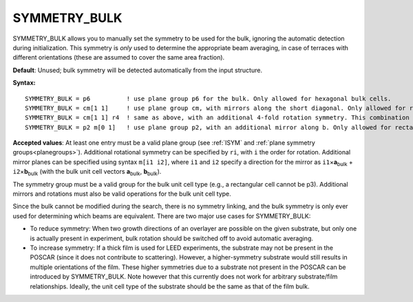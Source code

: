 .. _symmetrybulk:

SYMMETRY_BULK
=============

SYMMETRY_BULK allows you to manually set the symmetry to be used for the bulk,
ignoring the automatic detection during initialization. This symmetry is *only*
used to determine the appropriate beam averaging, in case of terraces with
different orientations (these are assumed to cover the same area fraction).

**Default**: Unused; bulk symmetry will be detected automatically from the
input structure.

**Syntax:**

::

   SYMMETRY_BULK = p6          ! use plane group p6 for the bulk. Only allowed for hexagonal bulk cells.
   SYMMETRY_BULK = cm[1 1]     ! use plane group cm, with mirrors along the short diagonal. Only allowed for rhombic, square or hexagonal bulk cells.
   SYMMETRY_BULK = cm[1 1] r4  ! same as above, with an additional 4-fold rotation symmetry. This combination is only allowed for square cells.
   SYMMETRY_BULK = p2 m[0 1]   ! use plane group p2, with an additional mirror along b. Only allowed for rectangular or square cells.

**Accepted values**: At least one entry must be a valid plane group (see
:ref:`ISYM` and :ref:`plane symmetry groups<planegroups>`).
Additional rotational symmetry can be specified by ``ri``, with ``i`` the
order for rotation. Additional mirror planes can be specified using syntax
``m[i1 i2]``, where ``i1`` and ``i2`` specify a direction for the mirror
as ``i1``\ ×\ **a**\ :sub:`bulk` + ``i2``\ ×\ **b**\ :sub:`bulk` (with
the bulk unit cell vectors **a**\ :sub:`bulk`, **b**\ :sub:`bulk`).

The symmetry group must be a valid group for the bulk unit cell type
(e.g., a rectangular cell cannot be p3). Additional mirrors and
rotations must also be valid operations for the bulk unit cell type.

Since the bulk cannot be modified during the search, there is no symmetry
linking, and the bulk symmetry is only ever used for determining which beams
are equivalent. There are two major use cases for SYMMETRY_BULK:

-  To reduce symmetry: When two growth directions of an overlayer are possible
   on the given substrate, but only one is actually present in experiment, bulk
   rotation should be switched off to avoid automatic averaging.
-  To increase symmetry: If a thick film is used for LEED experiments, the
   substrate may not be present in the POSCAR (since it does not contribute
   to scattering). However, a higher-symmetry substrate would still results
   in multiple orientations of the film. These higher symmetries due to a
   substrate not present in the POSCAR can be introduced by SYMMETRY_BULK.
   Note however that this currently does not work for arbitrary substrate/film
   relationships. Ideally, the unit cell type of the substrate should be the
   same as that of the film bulk.
